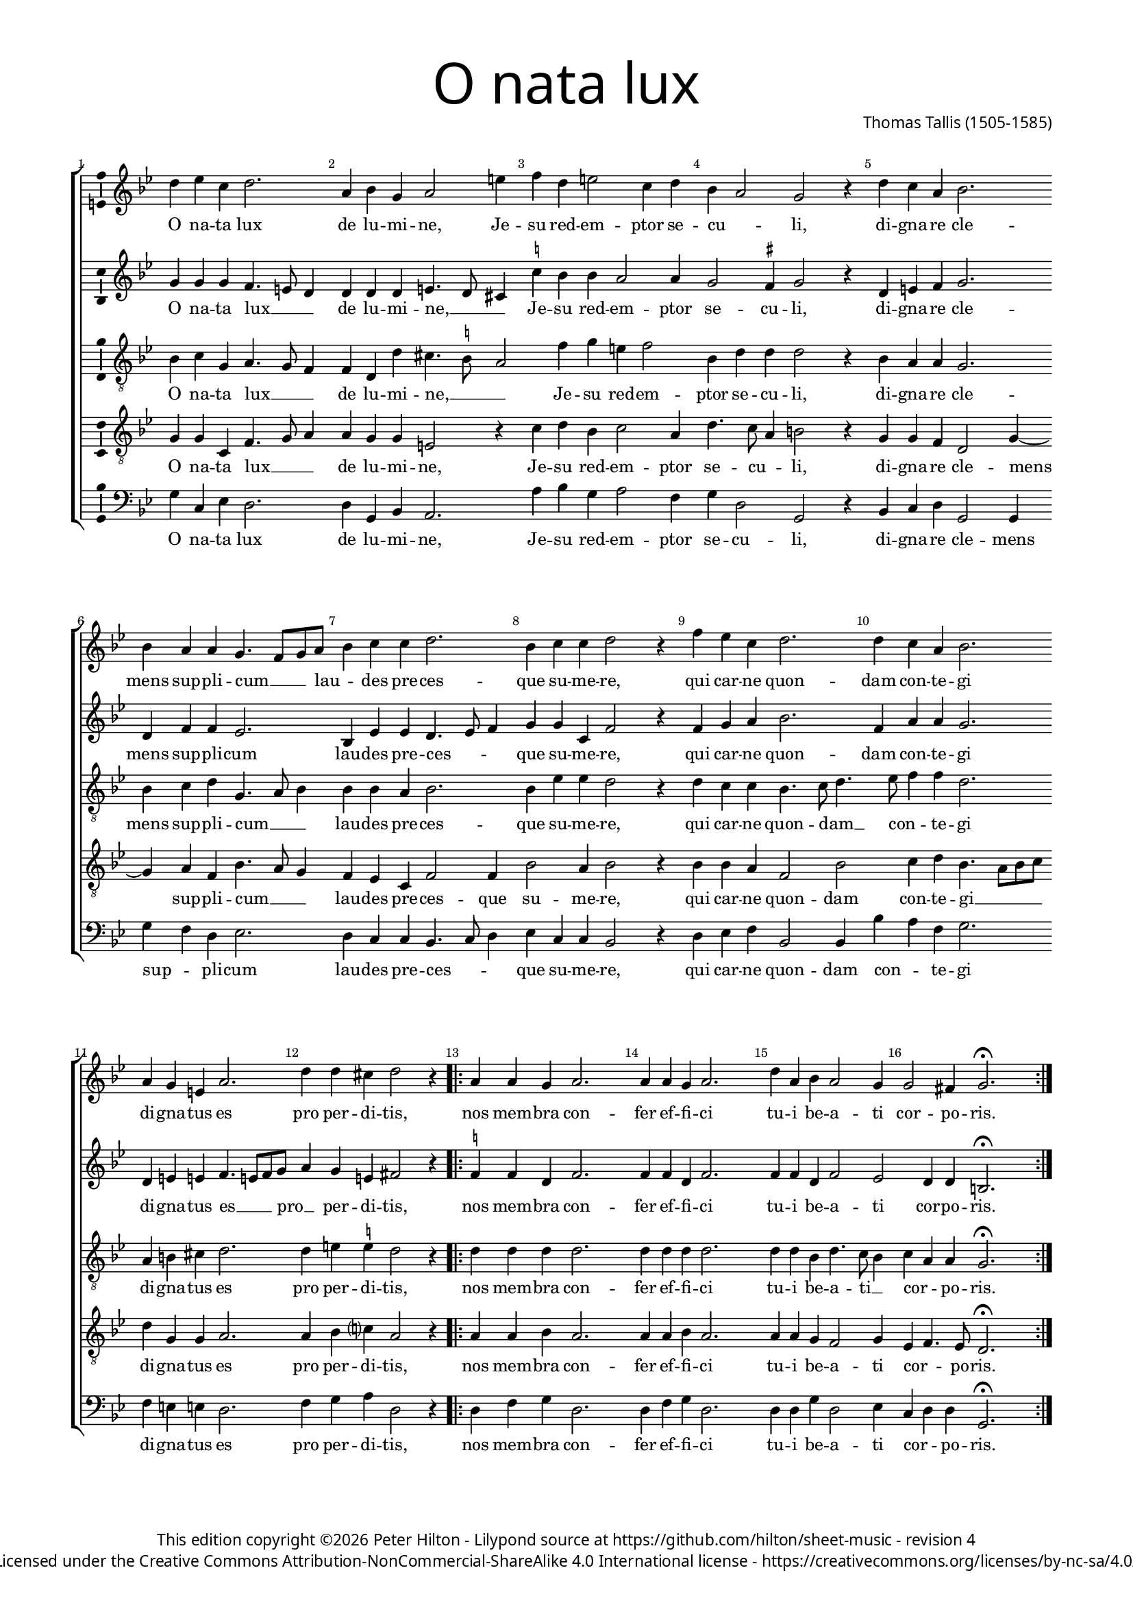 % CPDL #
% Copyright ©2014 Peter Hilton - https://github.com/hilton

\version "2.20.0"
revision = "4"
%\pointAndClickOff

#(set-global-staff-size 15.0)

\paper {
	#(define fonts (make-pango-font-tree "Century Schoolbook L" "Source Sans Pro" "Luxi Mono" (/ 15 20)))
	annotate-spacing = ##f
	two-sided = ##t
	top-margin = 10\mm
	inner-margin = 15\mm
	outer-margin = 15\mm
%	top-markup-spacing = #'( (basic-distance . 8) )
	markup-system-spacing = #'( (padding . 4) )
	system-system-spacing = #'( (basic-distance . 20) (stretchability . 100) )
  	ragged-bottom = ##f
	ragged-last-bottom = ##t
} 

year = #(strftime "©%Y" (localtime (current-time)))

\header {
	title = \markup \medium \fontsize #7 \override #'(font-name . "Source Sans Pro Light") {
		"O nata lux"
	}
	composer = \markup \sans \column \right-align { "Thomas Tallis (1505-1585)" }
	copyright = \markup \sans {
		\vspace #2
		\column \center-align {
			\line {
				This edition copyright \year Peter Hilton - 
				Lilypond source at \with-url #"https://github.com/hilton/sheet-music" https://github.com/hilton/sheet-music - 
				revision \revision 
			}
			\line {
				Licensed under the Creative Commons Attribution-NonCommercial-ShareAlike 4.0 International license - \with-url #"https://creativecommons.org/licenses/by-nc-sa/4.0/" https://creativecommons.org/licenses/by-nc-sa/4.0/
			}
		}
	}
	tagline = ##f
}

\layout {
	indent = #0
  	ragged-right = ##f
  	ragged-last = ##f
	\context {
		\Score
		\override BarNumber #'self-alignment-X = #CENTER
		\override BarNumber #'break-visibility = #'#(#f #t #t)
		\override BarLine #'transparent = ##t
		\remove "Metronome_mark_engraver"
		\override VerticalAxisGroup #'staff-staff-spacing = #'((basic-distance . 10) (stretchability . 100))
	}
	\context { 
		\Staff
		\remove "Time_signature_engraver"
	}
	\context { 
		\StaffGroup
		\remove "Span_bar_engraver"	
	}
	\context { 
		\Voice 
		\override NoteHead #'style = #'baroque
		\consists "Horizontal_bracket_engraver"
		\consists "Ambitus_engraver"
	}
}

global = { 
	\key bes \major
	\time 6/4
	\tempo 4 = 96
	\set Staff.midiInstrument = "Choir Aahs"
	\accidentalStyle "forget"
}

showBarLine = { \once \override Score.BarLine #'transparent = ##f }
ficta = { \once \set suggestAccidentals = ##t \override AccidentalSuggestion #'parenthesized = ##f }
fictaParenthesized = { \once \set suggestAccidentals = ##t \override AccidentalSuggestion #'parenthesized = ##t }

superius = \new Voice	{
	\relative c'' {
		d4 es c d2. a4 bes g a2 e'4 f d e2 c4 d 
		bes a2 g r4 d' c a bes2. \break bes4 a a g4. f8 g a bes4 c c d2. bes4 c c d2 r4
		f es c d2. d4 c a bes2. \break a4 g e a2. d4 d cis d2 r4 
		\showBarLine 
		\repeat volta 2 {
			a a g a2. a4 a g a2. d4 a bes a2 g4 g2 fis4 g2. \fermata
		 \showBarLine \bar ":|."
		}
	}
	\addlyrics {
		O na -- ta lux de lu -- mi -- ne, Je -- su red -- em -- ptor se -- 
		cu -- _ li, di -- gna -- re cle -- mens sup -- pli -- cum __ _ _ lau -- _ des pre -- ces -- que su -- me -- re,
		qui car -- ne quon -- dam con -- te -- gi di -- gna -- tus es pro per -- di -- tis,
		nos mem -- bra con -- fer ef -- fi -- ci tu -- i be -- a -- ti cor -- po -- ris.
	}
}

discantus = \new Voice {
	\relative c'' {
		g4 g g f4. e8 d4 d d d e4. d8 cis4 \ficta c'! bes bes a2 a4
		g2 \ficta fis4 g2 r4 d e \ficta f g2. d4 f f es2. bes4 es es d4. es8 f4 g g c, f2 r4
		f g a bes2. f4 a a g2. d4 e e f4. e8 f g a4 g e fis2 r4
		\repeat volta 2 {
			\ficta f! f d f2. f4 f d f2. f4 f d f2 es d4 d b2. \fermata
		}
	}
	\addlyrics {
		O na -- ta lux __ _ _ de lu -- mi -- ne, __ _ _ Je -- su red -- em -- ptor se -- 
		cu -- li, di -- gna -- re cle -- mens sup -- pli -- cum lau -- des pre -- ces -- _ _ que su -- me -- re,
		qui car -- ne quon -- dam con -- te -- gi di -- gna -- tus es __ _ _ pro __ _ per -- di -- tis,
		nos mem -- bra con -- fer ef -- fi -- ci tu -- i be -- a -- ti cor -- po -- ris.
	}
}

contraTenor = \new Voice {
	\relative c' {
		\clef "treble_8"
		bes4 c g a4. g8 f4 f d d' cis4. \ficta b8 a2 f'4 g e f2
		bes,4 d d d2 r4 bes a a g2. bes4 c d g,4. a8 bes4 bes bes a bes2. bes4 es es d2 r4
		d c c bes4. c8 d4. es8 f4 f d2. a4 b cis d2. d4 e \ficta e d2 r4
		\repeat volta 2 {
			d d d d2. d4 d d d2. d4 d bes d4. c8 bes4 c a a g2. \fermata
		}
	}
	\addlyrics {
		O na -- ta lux __ _ _ de lu -- mi -- ne, __ _ _ Je -- su red -- em -- ptor se -- 
		cu -- li, di -- gna -- re cle -- mens sup -- pli -- cum __ _ _ lau -- des pre -- ces -- que su -- me -- re,
		qui car -- ne quon -- dam __ _ con -- _ te -- gi di -- gna -- tus es pro per -- di -- tis,
		nos mem -- bra con -- fer ef -- fi -- ci tu -- i be -- a -- ti __ _ cor -- _ po -- ris.
	}
}

tenor = \new Voice {
	\relative c' {
		\clef "treble_8"
		g4 g c, f4. g8 a4 a g g e2 r4 c'4 d bes c2 a4
		d4. c8 a4 b2 r4 g g f d2 g4 ~ g a4 f bes4. a8 g4 f es c f2 f4 bes2 a4 bes2 r4
		bes bes a f2 bes c4 d bes4. a8 bes c d4 g, g a2. a4 bes c? a2 r4
		\repeat volta 2 {
			a4 a bes a2. a4 a bes a2. a4 a g f2 g4 es f4. es8 d2. \fermata
		}
	}
	\addlyrics {
		O na -- ta lux __ _ _ de lu -- mi -- ne, Je -- su red -- em -- ptor se -- 
		cu -- _ li, di -- gna -- re cle -- mens sup -- pli -- cum __ _ _ lau -- des pre -- ces -- que su -- me -- re,
		qui car -- ne quon -- dam con -- te -- gi __ _ _ _ di -- gna -- tus es pro per -- di -- tis,
		nos mem -- bra con -- fer ef -- fi -- ci tu -- i be -- a -- ti cor -- _ po -- ris.
	}
}

bassus = \new Voice {
	\relative c' {
		\clef bass
		g4 c, es d2. d4 g, bes a2. a'4 bes g a2 f4
		g4 d2 g, r4 bes c d g,2 g4 g' f d es2. d4 c c bes4. c8 d4 es c c bes2 r4
		d es f bes,2 bes4 bes' a f g2. f4 e e d2. f4 g a d,2 r4
		\repeat volta 2 {
			d f g d2. d4 f g d2. d4 d g d2 es4 c d d g,2. \fermata
		}
	}
	\addlyrics {
		O na -- ta lux de lu -- mi -- ne, Je -- su red -- em -- ptor se -- 
		cu -- li, di -- gna -- re cle -- mens sup -- _ pli -- cum lau -- des pre -- ces -- _ _ que su -- me -- re,
		qui car -- ne quon -- dam con -- _ te -- gi di -- gna -- tus es pro per -- di -- tis,
		nos mem -- bra con -- fer ef -- fi -- ci tu -- i be -- a -- ti cor -- _ po -- ris.
	}
}

\score {
	\transpose c c {
		\new StaffGroup << 
			\set Score.proportionalNotationDuration = #(ly:make-moment 5 12)
			\set Score.barNumberVisibility = #all-bar-numbers-visible
			\new Staff << \global \superius >> 
			\new Staff << \global \discantus >> 
			\new Staff << \global \contraTenor >> 
			\new Staff << \global \tenor >> 
			\new Staff << \global \bassus >> 
		>> 
	}
	\header {
		piece = ""
	}
	\layout { }
	\midi {	}
}

